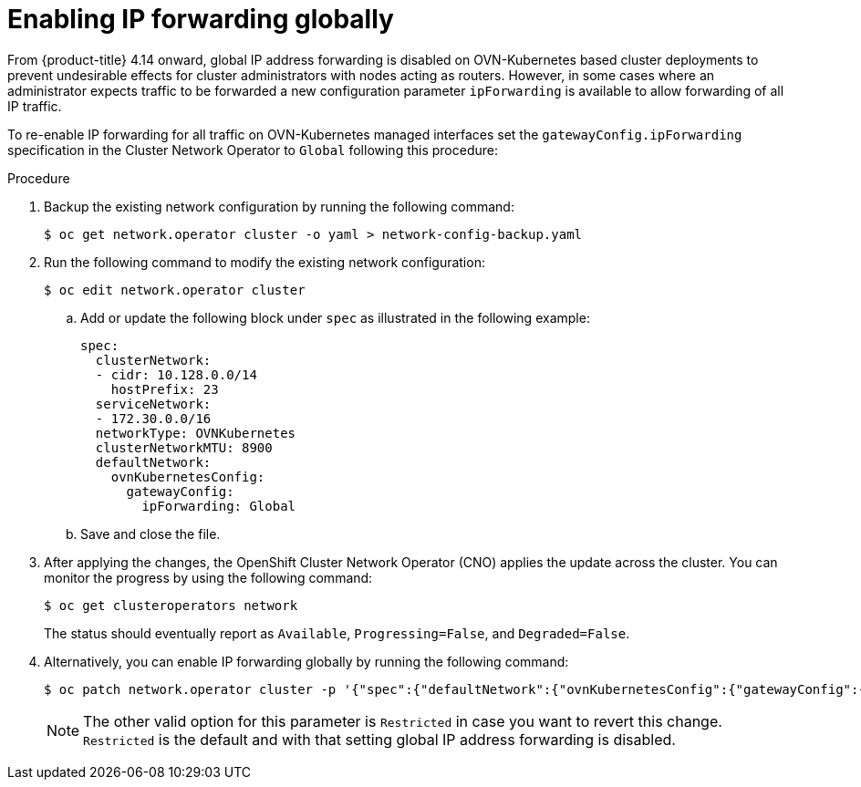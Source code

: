 // Module included in the following assemblies:
//
// * networking/cluster-network-operator.adoc

:_mod-docs-content-type: PROCEDURE
[id="nw-cno-enable-ip-forwarding_{context}"]
= Enabling IP forwarding globally

From {product-title} 4.14 onward, global IP address forwarding is disabled on OVN-Kubernetes based cluster deployments to prevent undesirable effects for cluster administrators with nodes acting as routers. However, in some cases where an administrator expects traffic to be forwarded a new configuration parameter `ipForwarding` is available to allow forwarding of all IP traffic.

To re-enable IP forwarding for all traffic on OVN-Kubernetes managed interfaces set the `gatewayConfig.ipForwarding` specification in the Cluster Network Operator to `Global` following this procedure:

.Procedure

. Backup the existing network configuration by running the following command: 
+
[source,terminal]
----
$ oc get network.operator cluster -o yaml > network-config-backup.yaml
----

. Run the following command to modify the existing network configuration: 
+
[source,terminal]
----
$ oc edit network.operator cluster
----

.. Add or update the following block under `spec` as illustrated in the following example:
+
[source,yaml]
----
spec:
  clusterNetwork:
  - cidr: 10.128.0.0/14
    hostPrefix: 23
  serviceNetwork:
  - 172.30.0.0/16
  networkType: OVNKubernetes
  clusterNetworkMTU: 8900
  defaultNetwork:
    ovnKubernetesConfig:
      gatewayConfig:
        ipForwarding: Global
----

.. Save and close the file. 

. After applying the changes, the OpenShift Cluster Network Operator (CNO) applies the update across the cluster. You can monitor the progress by using the following command:
+
[source,terminal]
----
$ oc get clusteroperators network

----
+
The status should eventually report as `Available`, `Progressing=False`, and `Degraded=False`.

. Alternatively, you can enable IP forwarding globally by running the following command:
+
[source,terminal]
----
$ oc patch network.operator cluster -p '{"spec":{"defaultNetwork":{"ovnKubernetesConfig":{"gatewayConfig":{"ipForwarding": "Global"}}}}}' --type=merge
----
+
[NOTE]
====
The other valid option for this parameter is `Restricted` in case you want to revert this change. `Restricted` is the default and with that setting global IP address forwarding is disabled. 
====

